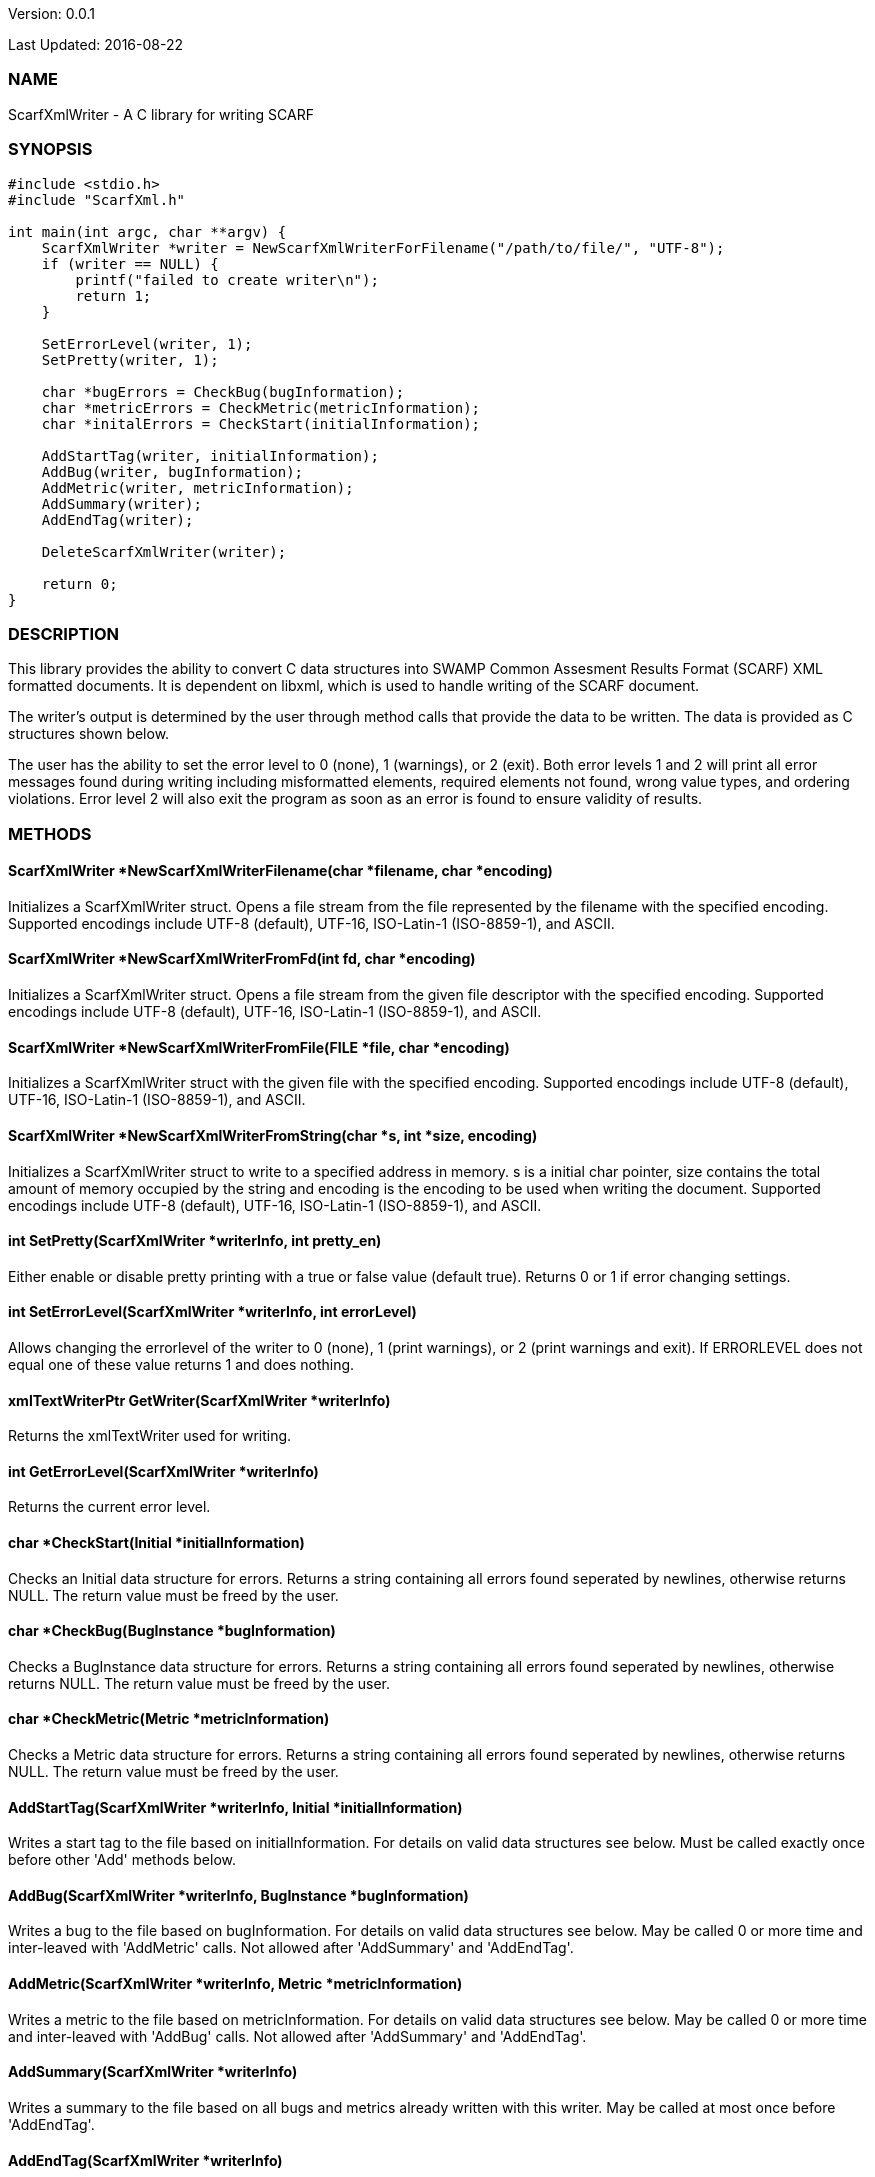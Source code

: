 Version: 0.0.1 

Last Updated: 2016-08-22

=== NAME
ScarfXmlWriter - A C library for writing SCARF

=== SYNOPSIS
[source,c]
----
#include <stdio.h>
#include "ScarfXml.h"

int main(int argc, char **argv) {
    ScarfXmlWriter *writer = NewScarfXmlWriterForFilename("/path/to/file/", "UTF-8");
    if (writer == NULL) {
        printf("failed to create writer\n");
        return 1;
    }
    
    SetErrorLevel(writer, 1);
    SetPretty(writer, 1);
    
    char *bugErrors = CheckBug(bugInformation);
    char *metricErrors = CheckMetric(metricInformation);
    char *initalErrors = CheckStart(initialInformation);

    AddStartTag(writer, initialInformation);
    AddBug(writer, bugInformation);
    AddMetric(writer, metricInformation);
    AddSummary(writer);
    AddEndTag(writer);

    DeleteScarfXmlWriter(writer);
     
    return 0;
}
----

=== DESCRIPTION
This library provides the ability to convert C data structures into SWAMP Common Assesment Results Format (SCARF) XML formatted documents. It is dependent on libxml, which is used to handle writing of the SCARF document.

The writer's output is determined by the user through method calls that provide the data to be written. The data is provided as C structures shown below.

The user has the ability to set the error level to 0 (none), 1 (warnings), or 2 (exit). Both error levels 1 and 2 will print all error messages found during writing including misformatted elements, required elements not found, wrong value types, and ordering violations. Error level 2 will also exit the program as soon as an error is found to ensure validity of results.

=== METHODS

==== ScarfXmlWriter *NewScarfXmlWriterFilename(char *filename, char *encoding)
Initializes a ScarfXmlWriter struct. Opens a file stream from the file represented by the filename with the specified encoding. Supported encodings include UTF-8 (default), UTF-16, ISO-Latin-1 (ISO-8859-1), and ASCII.

==== ScarfXmlWriter *NewScarfXmlWriterFromFd(int fd, char *encoding)
Initializes a ScarfXmlWriter struct. Opens a file stream from the given file descriptor with the specified encoding. Supported encodings include UTF-8 (default), UTF-16, ISO-Latin-1 (ISO-8859-1), and ASCII. 

==== ScarfXmlWriter *NewScarfXmlWriterFromFile(FILE *file, char *encoding)
Initializes a ScarfXmlWriter struct with the given file with the specified encoding. Supported encodings include UTF-8 (default), UTF-16, ISO-Latin-1 (ISO-8859-1), and ASCII.

==== ScarfXmlWriter *NewScarfXmlWriterFromString(char *s, int *size, encoding)
Initializes a ScarfXmlWriter struct to write to a specified address in memory. s is a initial char pointer, size contains the total amount of memory occupied by the string and encoding is the encoding to be used when writing the document. Supported encodings include UTF-8 (default), UTF-16, ISO-Latin-1 (ISO-8859-1), and ASCII.

==== int SetPretty(ScarfXmlWriter *writerInfo, int pretty_en) 
Either enable or disable pretty printing with a true or false value (default true). Returns 0 or 1 if error changing settings.

==== int SetErrorLevel(ScarfXmlWriter *writerInfo, int errorLevel)
Allows changing the errorlevel of the writer to 0 (none), 1 (print warnings), or 2 (print warnings and exit). If ERRORLEVEL does not equal one of these value returns 1 and does nothing.

==== xmlTextWriterPtr GetWriter(ScarfXmlWriter *writerInfo)
Returns the xmlTextWriter used for writing.

==== int GetErrorLevel(ScarfXmlWriter *writerInfo)
Returns the current error level.

==== char *CheckStart(Initial *initialInformation)
Checks an Initial data structure for errors. Returns a string containing all errors found seperated by newlines, otherwise returns NULL. The return  value must be freed by the user.

==== char *CheckBug(BugInstance *bugInformation)
Checks a BugInstance data structure for errors. Returns a string containing all errors found seperated by newlines, otherwise returns NULL. The return value must be freed by the user.

==== char *CheckMetric(Metric *metricInformation)
Checks a Metric data structure for errors. Returns a string containing all errors found seperated by newlines, otherwise returns NULL. The return value must be freed by the user.

==== AddStartTag(ScarfXmlWriter *writerInfo, Initial *initialInformation)
Writes a start tag to the file based on initialInformation. For details on valid data structures see below. Must be called exactly once before other 'Add' methods below.

==== AddBug(ScarfXmlWriter *writerInfo, BugInstance *bugInformation)
Writes a bug to the file based on bugInformation. For details on valid data structures see below. May be called 0 or more time and inter-leaved with 'AddMetric' calls. Not allowed after 'AddSummary' and 'AddEndTag'.

==== AddMetric(ScarfXmlWriter *writerInfo, Metric *metricInformation)
Writes a metric to the file based on metricInformation. For details on valid data structures see below. May be called 0 or more time and inter-leaved with 'AddBug' calls. Not allowed after 'AddSummary' and 'AddEndTag'.

==== AddSummary(ScarfXmlWriter *writerInfo)
Writes a summary to the file based on all bugs and metrics already written with this writer. May be called at most once before 'AddEndTag'.

==== AddEndTag(ScarfXmlWriter *writerInfo)
Writes an end tag to the file. Must be called exactly once after which no other 'Add' methods may be called.

==== void DeleteScarfXmlWriter(ScarfXmlWriter *writerInfo)
Frees writer and closes any opened files opened by the writer.


=== DATA STRUCTURES

The following are the data structures used in the methods listed above. Elements listed as required must be included to produce a valid SCARF file. All other elements are optional, but should they be included shall be written to SCARF in the correct format.

==== typedef struct InitialData
----
{
    char *assess_fw;
    char *assess_fw_version;
    char *assessment_start_ts;
    char *build_fw;
    char *build_fw_version;
    char *build_root_dir;
    char *package_name;
    char *package_root_dir;
    char *package_version;
    char *parser_fw;
    char *parser_fw_version;
    char *platform_name;
    char *tool_name;
    char *tool_verison;
    char *uuid;
} 
----

==== typedef struct BugInstance
----
{
    char *className
    char *bugSeverity
    char *bugRank
    char *resolutionSuggestion
    char *bugMessage                //REQUIRED
    char *bugCode
    char *bugGroup 
    char *assessmentReportFile      //REQUIRED
    char *buildId                   //REQURIED
    int *cweIds
    int *cweIdsCount
    InstanceLocation instanceLocation
    Method *methods
    int methodsCount
    Location *locations             //REQUIRED
    int locationsCount              //REQUIRED
}
----

==== typedef struct InstanceLocation
----
{
    LineNum lineNum
    char *xPath
}
----

==== typedef struct LineNum
----
{
    int start                       //REQUIRED
    int end                         //REQUIRED
}
----

==== typedef struct Method
----
{
    int primary                     //REQUIRED
    char *name                      //REQUIRED
}
----

==== typedef struct Location
----
{
    int primary                    //REQUIRED
    int startLine
    int endLine
    int startColumn
    int endColumn
    char *explanation
    char *sourceFile               //REQUIRED
}
----

==== typedef struct Metric
----
{
    char *value                    //REQUIRED
    char *className
    char *methodName
    char *sourceFile               //REQUIRED
    char *type                     //REQUIRED
}
----
=== AUTHOR
Brandon Klein
